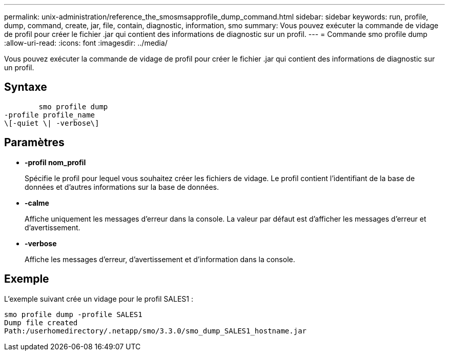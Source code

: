 ---
permalink: unix-administration/reference_the_smosmsapprofile_dump_command.html 
sidebar: sidebar 
keywords: run, profile, dump, command, create, jar, file, contain, diagnostic, information, smo 
summary: Vous pouvez exécuter la commande de vidage de profil pour créer le fichier .jar qui contient des informations de diagnostic sur un profil. 
---
= Commande smo profile dump
:allow-uri-read: 
:icons: font
:imagesdir: ../media/


[role="lead"]
Vous pouvez exécuter la commande de vidage de profil pour créer le fichier .jar qui contient des informations de diagnostic sur un profil.



== Syntaxe

[listing]
----

        smo profile dump
-profile profile_name
\[-quiet \| -verbose\]
----


== Paramètres

* *-profil nom_profil*
+
Spécifie le profil pour lequel vous souhaitez créer les fichiers de vidage. Le profil contient l'identifiant de la base de données et d'autres informations sur la base de données.

* *-calme*
+
Affiche uniquement les messages d'erreur dans la console. La valeur par défaut est d'afficher les messages d'erreur et d'avertissement.

* *-verbose*
+
Affiche les messages d'erreur, d'avertissement et d'information dans la console.





== Exemple

L'exemple suivant crée un vidage pour le profil SALES1 :

[listing]
----
smo profile dump -profile SALES1
Dump file created
Path:/userhomedirectory/.netapp/smo/3.3.0/smo_dump_SALES1_hostname.jar
----